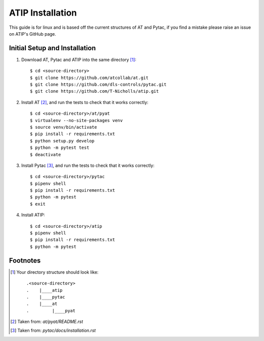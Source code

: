 =================
ATIP Installation
=================

This guide is for linux and is based off the current structures of AT and
Pytac, if you find a mistake please raise an issue on ATIP's GitHub page.

Initial Setup and Installation
------------------------------

1. Download AT, Pytac and ATIP into the same directory [1]_::

    $ cd <source-directory>
    $ git clone https://github.com/atcollab/at.git
    $ git clone https://github.com/dls-controls/pytac.git
    $ git clone https://github.com/T-Nicholls/atip.git


2. Install AT [2]_, and run the tests to check that it works correctly::

    $ cd <source-directory>/at/pyat
    $ virtualenv --no-site-packages venv
    $ source venv/bin/activate
    $ pip install -r requirements.txt
    $ python setup.py develop
    $ python -m pytest test
    $ deactivate


3. Install Pytac [3]_, and run the tests to check that it works correctly::

    $ cd <source-directory>/pytac
    $ pipenv shell
    $ pip install -r requirements.txt
    $ python -m pytest
    $ exit


4. Install ATIP::

    $ cd <source-directory>/atip
    $ pipenv shell
    $ pip install -r requirements.txt
    $ python -m pytest



Footnotes
---------

.. [1] Your directory structure should look like::

 .<source-directory>
 .    |____atip
 .    |____pytac
 .    |____at
 .         |____pyat


.. [2] Taken from: `at/pyat/README.rst`


.. [3] Taken from: `pytac/docs/installation.rst`

